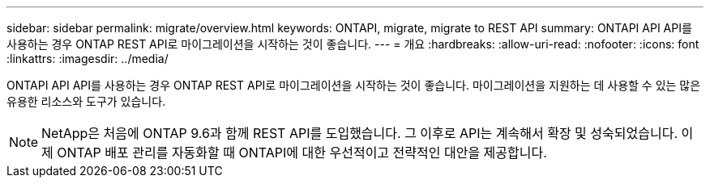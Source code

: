 ---
sidebar: sidebar 
permalink: migrate/overview.html 
keywords: ONTAPI, migrate, migrate to REST API 
summary: ONTAPI API API를 사용하는 경우 ONTAP REST API로 마이그레이션을 시작하는 것이 좋습니다. 
---
= 개요
:hardbreaks:
:allow-uri-read: 
:nofooter: 
:icons: font
:linkattrs: 
:imagesdir: ../media/


[role="lead"]
ONTAPI API API를 사용하는 경우 ONTAP REST API로 마이그레이션을 시작하는 것이 좋습니다. 마이그레이션을 지원하는 데 사용할 수 있는 많은 유용한 리소스와 도구가 있습니다.


NOTE: NetApp은 처음에 ONTAP 9.6과 함께 REST API를 도입했습니다. 그 이후로 API는 계속해서 확장 및 성숙되었습니다. 이제 ONTAP 배포 관리를 자동화할 때 ONTAPI에 대한 우선적이고 전략적인 대안을 제공합니다.
